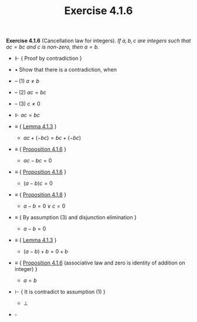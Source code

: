 #+title: Exercise 4.1.6

#+LATEX_HEADER: \usepackage{amsmath}
#+LATEX_HEADER: \usepackage{amssymb}
#+LATEX_HEADER: \usepackage{a4wide}
#+LATEX_HEADER: \renewcommand{\labelitemi}{}
#+LATEX_HEADER: \renewcommand{\labelitemii}{}
#+LATEX_HEADER: \renewcommand{\labelitemiii}{}
#+LATEX_HEADER: \renewcommand{\labelitemiv}{}
#+LaTeX_HEADER: \newcommand{\pp}{\hspace{-0.5pt}{+}\hspace{-4pt}{+}}
#+LaTeX_HEADER: \usepackage[utf8]{inputenc} \usepackage{titlesec}
#+LaTeX_HEADER: \titleformat{\chapter}[block]{\bfseries\Huge}{}{0em}{}
#+LaTeX_HEADER: \titleformat{\section}[hang]{\bfseries\Large}{}{1em}{\thesection\enspace}
#+OPTIONS: num:nil
#+HTML_HEAD: <style type="text/css">
#+HTML_HEAD:  ol#al { list-style-type: upper-alpha; }
#+HTML_HEAD: </style>
*Exercise 4.1.6* (Cancellation law for integers). /If $a, b, c$ are integers such that $ac = bc$ and $c$ is non-zero, then $a = b$./

- $\Vdash$ { Proof by contradiction }
- $\bullet$ Show that there is a contradiction, when
- -- (1) $a \neq b$
- -- (2) $ac = bc$
- -- (3) $c \neq 0$

- $\Vdash$ $ac = bc$
- $\equiv$ { [[../lemma-4.1.3.org][Lemma 4.1.3]] }
  - $ac + (-bc) = bc + (-bc)$

- $\equiv$ { [[../proposition-4.1.6.org][Proposition 4.1.6]] }
  - $ac - bc = 0$

- $\equiv$ { [[../proposition-4.1.6.org][Proposition 4.1.6]] }
  - $(a - b)c = 0$

- $\equiv$ { [[../proposition-4.1.8.org][Proposition 4.1.8]] }
  - $a - b = 0 \lor c = 0$

- $\equiv$ { By assumption (3) and disjunction elimination }
  - $a - b = 0$

- $\equiv$ { [[../lemma-4.1.3.org][Lemma 4.1.3]] }
  - $(a - b) + b = 0 + b$

- $\equiv$ { [[../proposition-4.1.6.org][Proposition 4.1.6]]
             (associative law and zero is identity of addition on integer) }
  - $a = b$

- $\vdash$ { It is contradict to assumption (1) }
  - $\bot$

- $\square$

